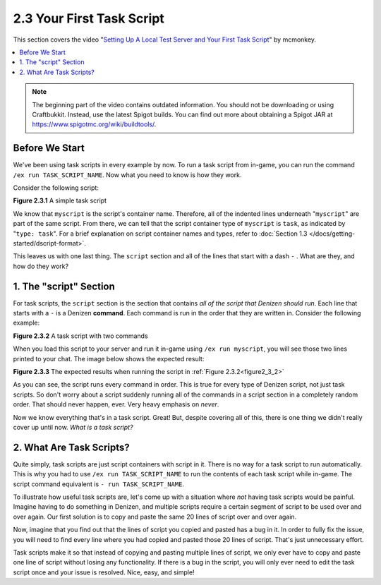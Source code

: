 ==========================
2.3 Your First Task Script
==========================

This section covers the video "`Setting Up A Local Test Server and Your First
Task Script`__" by mcmonkey.

.. __: https://one.denizenscript.com/denizen/vids/Setting%20Up%20A%20Local%20Test%20Server%20and%20Your%20First%20Task%20Script

.. contents::
  :local:

.. note::
  
  The beginning part of the video contains outdated information. You should not
  be downloading or using Craftbukkit. Instead, use the latest Spigot builds.
  You can find out more about obtaining a Spigot JAR at
  https://www.spigotmc.org/wiki/buildtools/.

Before We Start
---------------

We've been using task scripts in every example by now. To run a task script from
in-game, you can run the command ``/ex run TASK_SCRIPT_NAME``. Now what you need
to know is how they work.

Consider the following script:

.. code-block:: dscript
  :name: figure2_3_1
  :linenos:

  myscript:
      type: task
      script:
      - narrate "Hello world!"

.. rst-class:: figurecaption

**Figure 2.3.1** A simple task script

We know that ``myscript`` is the script's container name. Therefore, all of the
indented lines underneath "``myscript``" are part of the same script. From
there, we can tell that the script container type of ``myscript`` is ``task``,
as indicated by "``type: task``". For a brief explanation on script container
names and types, refer to :doc:`Section 1.3
</docs/getting-started/dscript-format>`.

This leaves us with one last thing. The ``script`` section and all of the lines
that start with a dash ``-`` . What are they, and how do they work?

1. The "script" Section
-----------------------

For task scripts, the ``script`` section is the section that contains *all of
the script that Denizen should run*. Each line that starts with a ``-`` is a
Denizen **command**. Each command is run in the order that they are written in.
Consider the following example:

.. code-block:: dscript
  :name: figure2_3_2
  :linenos:

  myscript:
      type: task
      script:
      - narrate "This should be the first thing you see."
      - narrate "And this shall be the second thing you see."


.. rst-class:: figurecaption

**Figure 2.3.2** A task script with two commands

When you load this script to your server and run it in-game using ``/ex run
myscript``, you will see those two lines printed to your chat. The image below
shows the expected result:

.. image:: /_static/images/f2.3.3_result-of-f2.3.2.png
  :name: figure2_3_3
  :width: 90%
  :align: center
  :alt: result of figure 2.3.2

.. rst-class:: figurecaption

**Figure 2.3.3** The expected results when running the script in :ref:`Figure
2.3.2<figure2_3_2>`

As you can see, the script runs every command in order. This is true for every
type of Denizen script, not just task scripts. So don't worry about a script
suddenly running all of the commands in a script section in a completely
random order. That should never happen, ever. Very heavy emphasis on *never*.

Now we know everything that's in a task script. Great! But, despite covering all
of this, there is one thing we didn't really cover up until now. *What is a
task script?*

2. What Are Task Scripts?
-------------------------

Quite simply, task scripts are just script containers with script in it. There
is no way for a task script to run automatically. This is why you had to use
``/ex run TASK_SCRIPT_NAME`` to run the contents of each task script while
in-game. The script command equivalent is ``- run TASK_SCRIPT_NAME``.

To illustrate how useful task scripts are, let's come up with a situation where
*not* having task scripts would be painful. Imagine having to do something in
Denizen, and multiple scripts require a certain segment of script to be used
over and over again. Our first solution is to copy and paste the same 20 lines
of script over and over again.

Now, imagine that you find out that the lines of script you copied and pasted
has a bug in it. In order to fully fix the issue, you will need to find every
line where you had copied and pasted those 20 lines of script. That's just
unnecessary effort.

Task scripts make it so that instead of copying and pasting multiple lines of
script, we only ever have to copy and paste one line of script without losing
any functionality. If there is a bug in the script, you will only ever need to
edit the task script once and your issue is resolved. Nice, easy, and simple!
